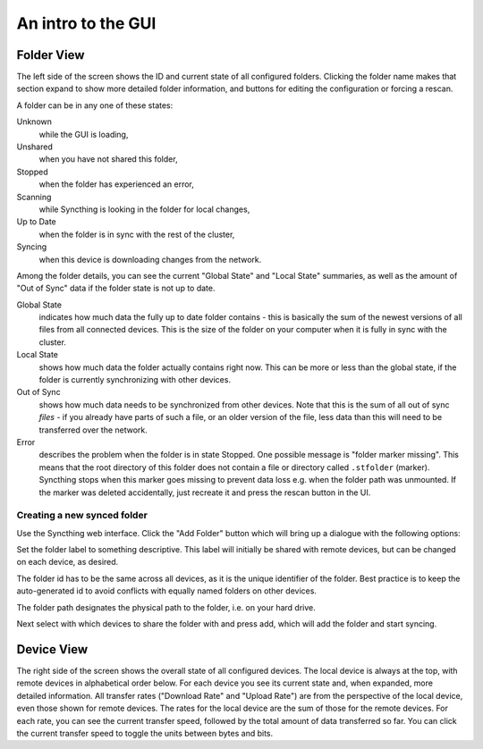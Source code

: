 An intro to the GUI
===================

.. image:: gui1.png

Folder View
-----------

The left side of the screen shows the ID and current state of all configured
folders. Clicking the folder name makes that section expand to show more
detailed folder information, and buttons for editing the configuration or
forcing a rescan.

A folder can be in any one of these states:

Unknown
	while the GUI is loading,

Unshared
	when you have not shared this folder,

Stopped
	when the folder has experienced an error,

Scanning
	while Syncthing is looking in the folder for local changes,

Up to Date
	when the folder is in sync with the rest of the cluster,

Syncing
	when this device is downloading changes from the network.

Among the folder details, you can see the current "Global State" and "Local State" summaries, as well as the amount of "Out of Sync" data if the folder state is not up to date.

Global State
	indicates how much data the fully up to date folder contains - this is basically the sum of the newest versions of all files from all connected devices. This is the size of the folder on your computer when it is fully in sync with the cluster.

Local State
	shows how much data the folder actually contains right now. This can be more or less than the global state, if the folder is currently synchronizing with other devices.

Out of Sync
	shows how much data needs to be synchronized from other devices. Note that this is the sum of all out of sync *files* - if you already have parts of such a file, or an older version of the file, less data than this will need to be transferred over the network.

Error
	describes the problem when the folder is in state Stopped. One possible
	message is "folder marker missing". This means that the root directory of
	this folder does not contain a file or directory called
	``.stfolder`` (marker). Syncthing stops when this marker goes missing to
	prevent data loss e.g. when the folder path was unmounted. If the marker
	was deleted accidentally, just recreate it and press the rescan button
	in the UI.
	
Creating a new synced folder
~~~~~~~~~~~~~~~~~~~~~~~~~~~~

Use the Syncthing web interface. Click the "Add Folder" button which will bring up a dialogue with the following options:

Set the folder label to something descriptive. This label will initially be shared with remote devices, but can be changed on each device, as desired.

The folder id has to be the same across all devices, as it is the unique identifier of the folder. Best practice is to keep the auto-generated id to avoid conflicts with equally named folders on other devices.

The folder path designates the physical path to the folder, i.e. on your hard drive.

Next select with which devices to share the folder with and press add, which will add the folder and start syncing.


Device View
-----------

The right side of the screen shows the overall state of all configured
devices. The local device is always at the top, with remote
devices in alphabetical order below. For each device you see its current state
and, when expanded, more detailed information. All transfer rates ("Download
Rate" and "Upload Rate") are from the perspective of the local device, even those
shown for remote devices. The rates for the local device are the sum of those
for the remote devices. For each rate, you can see the current transfer speed, 
followed by the total amount of data transferred so far. You can click the current 
transfer speed to toggle the units between bytes and bits.


